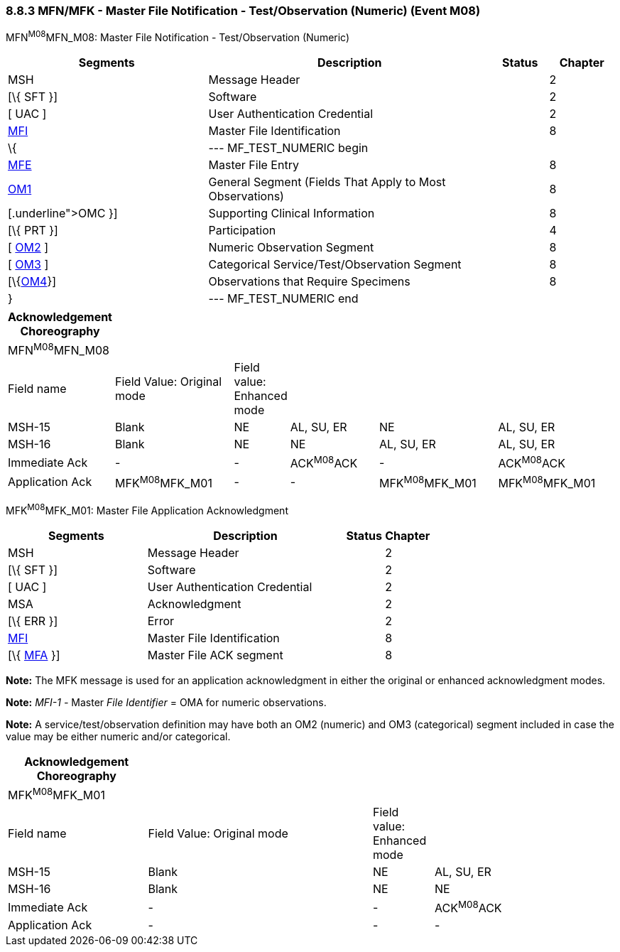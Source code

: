 === 8.8.3 MFN/MFK - Master File Notification - Test/Observation (Numeric) (Event M08)

MFN^M08^MFN_M08: Master File Notification - Test/Observation (Numeric)

[width="100%",cols="33%,47%,9%,11%",options="header",]
|===
|Segments |Description |Status |Chapter
|MSH |Message Header | |2
|[\{ SFT }] |Software | |2
|[ UAC ] |User Authentication Credential | |2
|link:#MFI[MFI] |Master File Identification | |8
|\{ |--- MF_TEST_NUMERIC begin | |
|link:#MFE[MFE] |Master File Entry | |8
|link:#OM1[OM1] |General Segment (Fields That Apply to Most Observations) | |8
|[\{ link:#OMC[[.underline]#OMC#] }] |Supporting Clinical Information | |8
|[\{ PRT }] |Participation | |4
|[ link:#_Hlt480772502[OM2] ] |Numeric Observation Segment | |8
|[ link:#OM3[OM3] ] |Categorical Service/Test/Observation Segment | |8
|[\{link:#OM4[OM4]}] |Observations that Require Specimens | |8
|} |--- MF_TEST_NUMERIC end | |
|===

[width="100%",cols="17%,21%,4%,16%,21%,21%",options="header",]
|===
|Acknowledgement Choreography | | | | |
|MFN^M08^MFN_M08 | | | | |
|Field name |Field Value: Original mode |Field value: Enhanced mode | | |
|MSH-15 |Blank |NE |AL, SU, ER |NE |AL, SU, ER
|MSH-16 |Blank |NE |NE |AL, SU, ER |AL, SU, ER
|Immediate Ack |- |- |ACK^M08^ACK |- |ACK^M08^ACK
|Application Ack |MFK^M08^MFK_M01 |- |- |MFK^M08^MFK_M01 |MFK^M08^MFK_M01
|===

MFK^M08^MFK_M01: Master File Application Acknowledgment

[width="100%",cols="33%,47%,9%,11%",options="header",]
|===
|Segments |Description |Status |Chapter
|MSH |Message Header | |2
|[\{ SFT }] |Software | |2
|[ UAC ] |User Authentication Credential | |2
|MSA |Acknowledgment | |2
|[\{ ERR }] |Error | |2
|link:#MFI[MFI] |Master File Identification | |8
|[\{ link:#MFA[MFA] }] |Master File ACK segment | |8
|===

*Note:* The MFK message is used for an application acknowledgment in either the original or enhanced acknowledgment modes.

*Note:* _MFI-1 -_ Master _File Identifier_ = OMA for numeric observations.

*Note:* A service/test/observation definition may have both an OM2 (numeric) and OM3 (categorical) segment included in case the value may be either numeric and/or categorical.

[width="100%",cols="23%,37%,10%,30%",options="header",]
|===
|Acknowledgement Choreography | | |
|MFK^M08^MFK_M01 | | |
|Field name |Field Value: Original mode |Field value: Enhanced mode |
|MSH-15 |Blank |NE |AL, SU, ER
|MSH-16 |Blank |NE |NE
|Immediate Ack |- |- |ACK^M08^ACK
|Application Ack |- |- |-
|===

